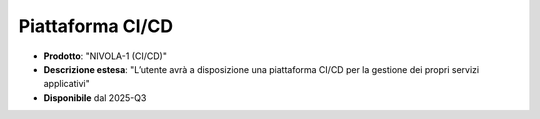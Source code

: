 
**Piattaforma CI/CD**
*********************

- **Prodotto**: "NIVOLA-1 (CI/CD)"

- **Descrizione estesa**: "L’utente avrà a disposizione una piattaforma CI/CD per la gestione dei propri servizi applicativi"

- **Disponibile** dal 2025-Q3
